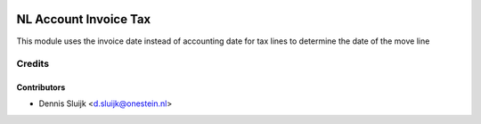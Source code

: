 .. image:: https://img.shields.io/badge/licence-AGPL--3-blue.svg
   :target: http://www.gnu.org/licenses/agpl-3.0-standalone.html
   :alt: License: AGPL-3

======================
NL Account Invoice Tax
======================

This module uses the invoice date instead of accounting date for tax lines to determine the date of the move line

Credits
=======

Contributors
------------

* Dennis Sluijk <d.sluijk@onestein.nl>
